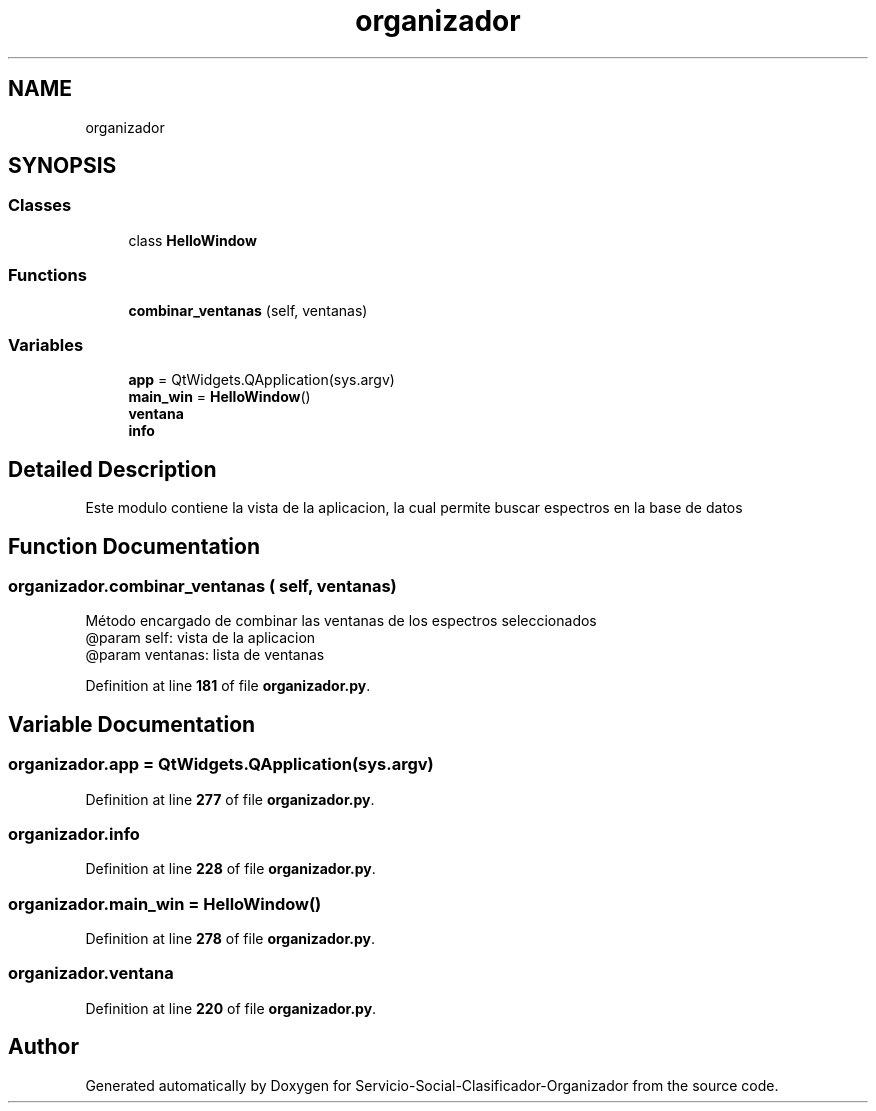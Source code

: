 .TH "organizador" 3 "Version 1" "Servicio-Social-Clasificador-Organizador" \" -*- nroff -*-
.ad l
.nh
.SH NAME
organizador
.SH SYNOPSIS
.br
.PP
.SS "Classes"

.in +1c
.ti -1c
.RI "class \fBHelloWindow\fP"
.br
.in -1c
.SS "Functions"

.in +1c
.ti -1c
.RI "\fBcombinar_ventanas\fP (self, ventanas)"
.br
.in -1c
.SS "Variables"

.in +1c
.ti -1c
.RI "\fBapp\fP = QtWidgets\&.QApplication(sys\&.argv)"
.br
.ti -1c
.RI "\fBmain_win\fP = \fBHelloWindow\fP()"
.br
.ti -1c
.RI "\fBventana\fP"
.br
.ti -1c
.RI "\fBinfo\fP"
.br
.in -1c
.SH "Detailed Description"
.PP 

.PP
.nf
Este modulo contiene la vista de la aplicacion, la cual permite buscar espectros en la base de datos

.fi
.PP
 
.SH "Function Documentation"
.PP 
.SS "organizador\&.combinar_ventanas ( self,  ventanas)"

.PP
.nf
Método encargado de combinar las ventanas de los espectros seleccionados 
@param self: vista de la aplicacion
@param ventanas: lista de ventanas

.fi
.PP
 
.PP
Definition at line \fB181\fP of file \fBorganizador\&.py\fP\&.
.SH "Variable Documentation"
.PP 
.SS "organizador\&.app = QtWidgets\&.QApplication(sys\&.argv)"

.PP
Definition at line \fB277\fP of file \fBorganizador\&.py\fP\&.
.SS "organizador\&.info"

.PP
Definition at line \fB228\fP of file \fBorganizador\&.py\fP\&.
.SS "organizador\&.main_win = \fBHelloWindow\fP()"

.PP
Definition at line \fB278\fP of file \fBorganizador\&.py\fP\&.
.SS "organizador\&.ventana"

.PP
Definition at line \fB220\fP of file \fBorganizador\&.py\fP\&.
.SH "Author"
.PP 
Generated automatically by Doxygen for Servicio-Social-Clasificador-Organizador from the source code\&.
